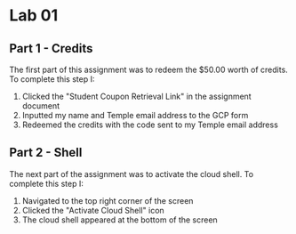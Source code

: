 * Lab 01

** Part 1 - Credits

[[./images/screenshot_1.png]]

The first part of this assignment was to redeem the $50.00 worth of credits. To complete this step I:
1. Clicked the "Student Coupon Retrieval Link" in the assignment document
2. Inputted my name and Temple email address to the GCP form
3. Redeemed the credits with the code sent to my Temple email address

** Part 2 - Shell

[[./images/screenshot_2.png]]

The next part of the assignment was to activate the cloud shell. To complete this step I:
1. Navigated to the top right corner of the screen
2. Clicked the "Activate Cloud Shell" icon
3. The cloud shell appeared at the bottom of the screen
